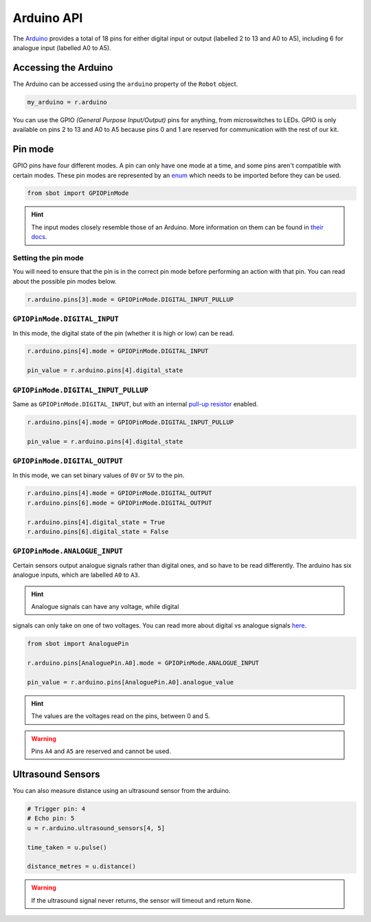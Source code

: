 Arduino API
===========

The `Arduino <https://store.arduino.cc/arduino-uno-rev3>`__
provides a total of 18 pins for either digital input or output (labelled
2 to 13 and A0 to A5), including 6 for analogue input (labelled A0 to
A5).

Accessing the Arduino
---------------------

The Arduino can be accessed using the ``arduino`` property of
the ``Robot`` object.

.. code:: python

   my_arduino = r.arduino

You can use the GPIO *(General Purpose Input/Output)* pins for anything,
from microswitches to LEDs. GPIO is only available on pins 2 to 13 and A0 to A5
because pins 0 and 1 are reserved for communication with the rest of our
kit.

Pin mode
--------

GPIO pins have four different modes. A pin can only have one mode at a
time, and some pins aren't compatible with certain modes. These pin
modes are represented by an
`enum <https://docs.python.org/3/library/enum.html>`__ which needs to be
imported before they can be used.

.. code:: python

   from sbot import GPIOPinMode

.. Hint:: The input modes closely resemble those of an
   Arduino. More information on them can be found in `their
   docs <https://www.arduino.cc/en/Tutorial/DigitalPins>`__.


Setting the pin mode
~~~~~~~~~~~~~~~~~~~~

You will need to ensure that the pin is in the correct pin 
mode before performing an action with that pin. You can read
about the possible pin modes below.

.. code:: python

   r.arduino.pins[3].mode = GPIOPinMode.DIGITAL_INPUT_PULLUP


``GPIOPinMode.DIGITAL_INPUT``
~~~~~~~~~~~~~~~~~

In this mode, the digital state of the pin (whether it is high or low)
can be read.

.. code:: python
   
   r.arduino.pins[4].mode = GPIOPinMode.DIGITAL_INPUT

   pin_value = r.arduino.pins[4].digital_state


``GPIOPinMode.DIGITAL_INPUT_PULLUP``
~~~~~~~~~~~~~~~~~~~~~~~~

Same as ``GPIOPinMode.DIGITAL_INPUT``, but with an internal `pull-up
resistor <https://learn.sparkfun.com/tutorials/pull-up-resistors>`__
enabled.

.. code:: python
   
   r.arduino.pins[4].mode = GPIOPinMode.DIGITAL_INPUT_PULLUP

   pin_value = r.arduino.pins[4].digital_state

``GPIOPinMode.DIGITAL_OUTPUT``
~~~~~~~~~~~~~~~~~~~~~~~

In this mode, we can set binary values of ``0V`` or ``5V`` to the pin.

.. code:: python
   
   r.arduino.pins[4].mode = GPIOPinMode.DIGITAL_OUTPUT
   r.arduino.pins[6].mode = GPIOPinMode.DIGITAL_OUTPUT

   r.arduino.pins[4].digital_state = True
   r.arduino.pins[6].digital_state = False

``GPIOPinMode.ANALOGUE_INPUT``
~~~~~~~~~~~~~~~~~~~~~~~~~~~~~~

Certain sensors output analogue signals rather than digital ones, and so
have to be read differently. The arduino has six analogue inputs, which 
are labelled ``A0`` to ``A3``.

.. Hint:: Analogue signals can have any voltage, while digital
signals can only take on one of two voltages. You can read more about
digital vs analogue signals `here <https://learn.sparkfun.com/tutorials/analog-vs-digital>`__.

.. code:: python
   
   from sbot import AnaloguePin

   r.arduino.pins[AnaloguePin.A0].mode = GPIOPinMode.ANALOGUE_INPUT

   pin_value = r.arduino.pins[AnaloguePin.A0].analogue_value

.. Hint:: The values are the voltages read on the pins,
   between 0 and 5.

.. Warning:: Pins ``A4`` and ``A5`` are reserved and cannot be used.

Ultrasound Sensors
------------------

You can also measure distance using an ultrasound sensor from the arduino.

.. code:: python
   
   # Trigger pin: 4
   # Echo pin: 5
   u = r.arduino.ultrasound_sensors[4, 5]

   time_taken = u.pulse()

   distance_metres = u.distance()

.. Warning:: If the ultrasound signal never returns, the sensor will timeout and return ``None``.

